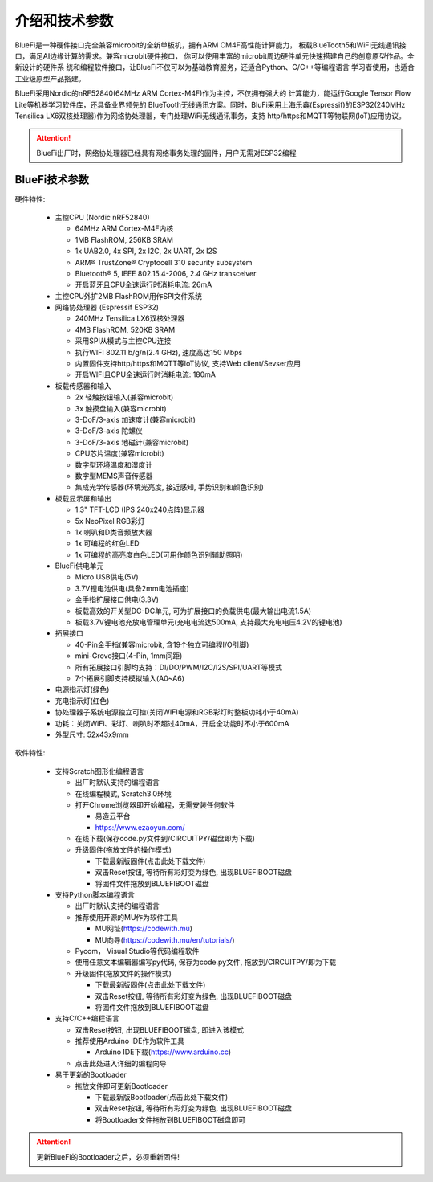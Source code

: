 介绍和技术参数
====================

BlueFi是一种硬件接口完全兼容microbit的全新单板机，拥有ARM CM4F高性能计算能力，
板载BlueTooth5和WiFi无线通讯接口，满足AI边缘计算的需求。兼容microbit硬件接口，
你可以使用丰富的microbit周边硬件单元快速搭建自己的创意原型作品。全新设计的硬件系
统和编程软件接口，让BlueFi不仅可以为基础教育服务，还适合Python、C/C++等编程语言
学习者使用，也适合工业级原型产品搭建。

BlueFi采用Nordic的nRF52840(64MHz ARM Cortex-M4F)作为主控，不仅拥有强大的
计算能力，能运行Google Tensor Flow Lite等机器学习软件库，还具备业界领先的
BlueTooth无线通讯方案。同时，BluFi采用上海乐鑫(Espressif)的ESP32(240MHz 
Tensilica LX6双核处理器)作为网络协处理器，专门处理WiFi无线通讯事务，支持
http/https和MQTT等物联网(IoT)应用协议。

.. Attention::

  BlueFi出厂时，网络协处理器已经具有网络事务处理的固件，用户无需对ESP32编程

.. image:: /../_static/images/BlueFi_fore.png
  :scale: 10%
  :align: center

BlueFi技术参数
-----------


硬件特性:

  - 主控CPU (Nordic nRF52840)
  
    - 64MHz ARM Cortex-M4F内核
    - 1MB FlashROM, 256KB SRAM
    - 1x UAB2.0, 4x SPI, 2x I2C, 2x UART, 2x I2S
    - ARM® TrustZone® Cryptocell 310 security subsystem
    - Bluetooth® 5, IEEE 802.15.4-2006, 2.4 GHz transceiver
    - 开启蓝牙且CPU全速运行时消耗电流: 26mA

  - 主控CPU外扩2MB FlashROM用作SPI文件系统

  - 网络协处理器 (Espressif ESP32)

    - 240MHz Tensilica LX6双核处理器
    - 4MB FlashROM, 520KB SRAM
    - 采用SPI从模式与主控CPU连接
    - 执行WIFI 802.11 b/g/n(2.4 GHz), 速度高达150 Mbps
    - 内置固件支持http/https和MQTT等IoT协议, 支持Web client/Sevser应用
    - 开启WIFI且CPU全速运行时消耗电流: 180mA

  - 板载传感器和输入

    - 2x 轻触按钮输入(兼容microbit)
    - 3x 触摸盘输入(兼容microbit)
    - 3-DoF/3-axis 加速度计(兼容microbit)
    - 3-DoF/3-axis 陀螺仪
    - 3-DoF/3-axis 地磁计(兼容microbit)
    - CPU芯片温度(兼容microbit)
    - 数字型环境温度和湿度计
    - 数字型MEMS声音传感器
    - 集成光学传感器(环境光亮度, 接近感知, 手势识别和颜色识别)

  - 板载显示屏和输出

    - 1.3" TFT-LCD (IPS 240x240点阵)显示器
    - 5x NeoPixel RGB彩灯
    - 1x 喇叭和D类音频放大器
    - 1x 可编程的红色LED 
    - 1x 可编程的高亮度白色LED(可用作颜色识别辅助照明)

  - BlueFi供电单元

    - Micro USB供电(5V)
    - 3.7V锂电池供电(具备2mm电池插座)
    - 金手指扩展接口供电(3.3V)
    - 板载高效的开关型DC-DC单元, 可为扩展接口的负载供电(最大输出电流1.5A)
    - 板载3.7V锂电池充放电管理单元(充电电流达500mA, 支持最大充电电压4.2V的锂电池)

  - 拓展接口

    - 40-Pin金手指(兼容microbit, 含19个独立可编程I/O引脚)
    - mini-Grove接口(4-Pin, 1mm间距)
    - 所有拓展接口引脚均支持：DI/DO/PWM/I2C/I2S/SPI/UART等模式
    - 7个拓展引脚支持模拟输入(A0~A6)

  - 电源指示灯(绿色)
  - 充电指示灯(红色)
  - 协处理器子系统电源独立可控(关闭WIFI电源和RGB彩灯时整板功耗小于40mA)
  - 功耗：关闭WiFi、彩灯、喇叭时不超过40mA，开启全功能时不小于600mA
  - 外型尺寸: 52x43x9mm

软件特性:

  - 支持Scratch图形化编程语言

    - 出厂时默认支持的编程语言
    - 在线编程模式, Scratch3.0环境
    - 打开Chrome浏览器即开始编程，无需安装任何软件 

      - 易造云平台
      - https://www.ezaoyun.com/
    - 在线下载(保存code.py文件到/CIRCUITPY/磁盘即为下载)
    - 升级固件(拖放文件的操作模式)

      - 下载最新版固件(点击此处下载文件)
      - 双击Reset按钮, 等待所有彩灯变为绿色, 出现BLUEFIBOOT磁盘
      - 将固件文件拖放到BLUEFIBOOT磁盘
  
  - 支持Python脚本编程语言

    - 出厂时默认支持的编程语言
    - 推荐使用开源的MU作为软件工具

      - MU网址(https://codewith.mu)
      - MU向导(https://codewith.mu/en/tutorials/)

    - Pycom， Visual Studio等代码编程软件
    - 使用任意文本编辑器编写py代码, 保存为code.py文件, 拖放到/CIRCUITPY/即为下载
    - 升级固件(拖放文件的操作模式)

      - 下载最新版固件(点击此处下载文件)
      - 双击Reset按钮, 等待所有彩灯变为绿色, 出现BLUEFIBOOT磁盘
      - 将固件文件拖放到BLUEFIBOOT磁盘
  
  - 支持C/C++编程语言

    - 双击Reset按钮, 出现BLUEFIBOOT磁盘, 即进入该模式
    - 推荐使用Arduino IDE作为软件工具

      - Arduino IDE下载(https://www.arduino.cc)

    - 点击此处进入详细的编程向导

  - 易于更新的Bootloader

    - 拖放文件即可更新Bootloader

      - 下载最新版Bootloader(点击此处下载文件)
      - 双击Reset按钮, 等待所有彩灯变为绿色, 出现BLUEFIBOOT磁盘
      - 将Bootloader文件拖放到BLUEFIBOOT磁盘即可


.. Attention::

  更新BlueFi的Bootloader之后，必须重新固件!






